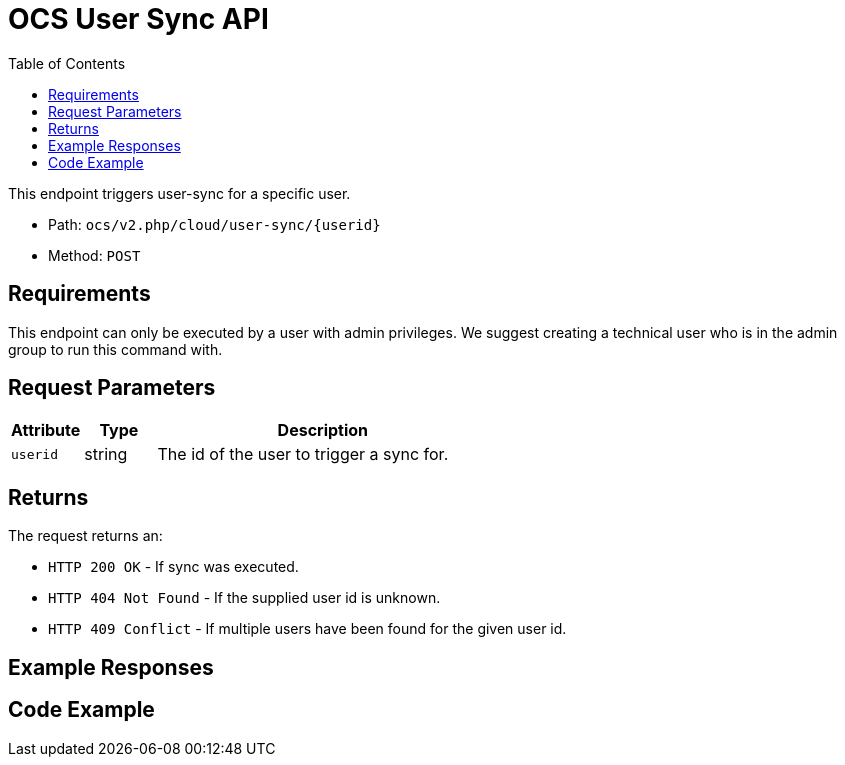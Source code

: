= OCS User Sync API
:toc: right
:toclevels: 1
:request-base-path: ocs/v2.php

This endpoint triggers user-sync for a specific user.

* Path: `{request-base-path}/cloud/user-sync/{userid}`
* Method: `POST`

== Requirements

This endpoint can only be executed by a user with admin privileges. 
We suggest creating a technical user who is in the admin group to run this command with.

== Request Parameters

[cols="15%,15%,70%",options="header",width=100%]
|===
|Attribute 
|Type 
|Description

|`userid` 
|string 
|The id of the user to trigger a sync for.
|===

== Returns

The request returns an:

* `HTTP 200 OK` - If sync was executed.
* `HTTP 404 Not Found` - If the supplied user id is unknown.
* `HTTP 409 Conflict` - If multiple users have been found for the given user id.

== Example Responses

== Code Example
